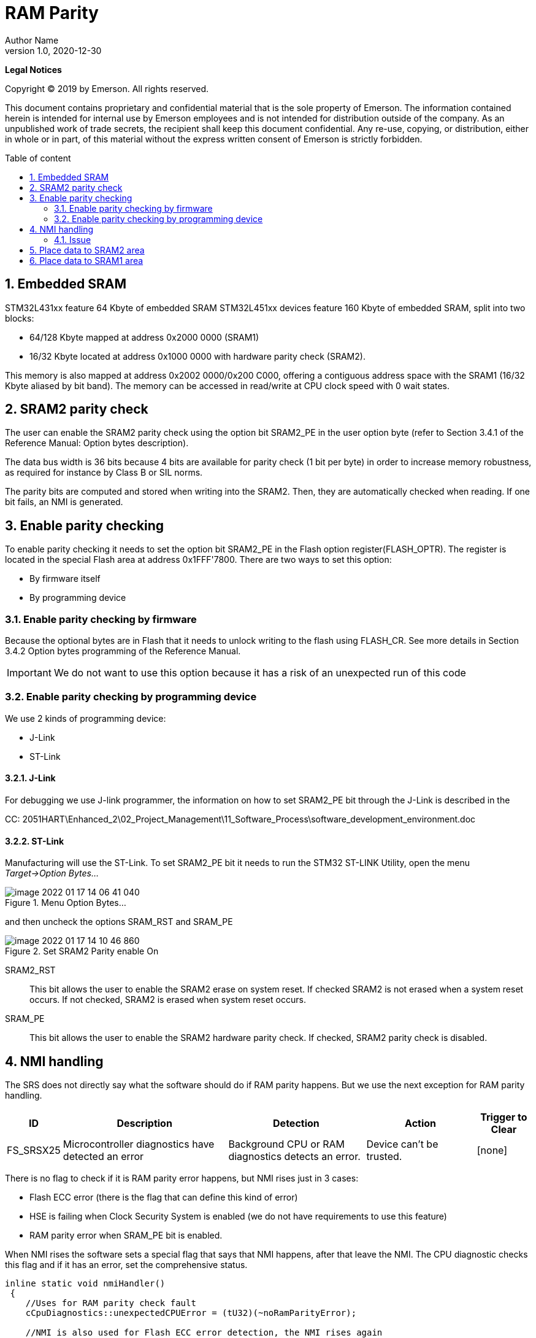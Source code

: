 :description: RAM parity
:keywords: AsciiDoc
:imagesdir: RAMParityimg
:figure-caption: Figure
:table-caption: Table
:sectnums:
:toc: macro
:toc-title: Table of content
:docinfo: shared,shared-footer

= RAM Parity
Author Name
v1.0, 2020-12-30
:doctype: book
:backend: docbook
:docinfo:


[small]#*Legal Notices*#

[small]#Copyright © 2019 by Emerson. All rights reserved.#

[small]#This document contains proprietary and confidential material that is the sole property of Emerson. The information contained herein is intended for internal use by Emerson employees and is not intended for distribution outside of the company. As an unpublished work of trade secrets, the recipient shall keep this document confidential. Any re-use, copying, or distribution, either in whole or in part, of this material without the express written consent of Emerson is strictly forbidden.#


toc::[]

<<<

== Embedded SRAM
STM32L431xx feature 64 Kbyte of embedded SRAM STM32L451xx devices feature 160 Kbyte of embedded SRAM, split into two blocks:

* 64/128 Kbyte mapped at address 0x2000 0000 (SRAM1)
* 16/32 Kbyte located at address 0x1000 0000 with hardware parity check (SRAM2).

This memory is also mapped at address 0x2002 0000/0x200 C000, offering a contiguous address
space with the SRAM1 (16/32 Kbyte aliased by bit band).
The memory can be accessed in read/write at CPU clock speed with 0 wait states.


== SRAM2 parity check
The user can enable the SRAM2 parity check using the option bit SRAM2_PE in the user
option byte (refer to Section 3.4.1 of the Reference Manual: Option bytes description).

The data bus width is 36 bits because 4 bits are available for parity check (1 bit per byte) in
order to increase memory robustness, as required for instance by Class B or SIL norms.

The parity bits are computed and stored when writing into the SRAM2. Then, they are
automatically checked when reading. If one bit fails, an NMI is generated.


== Enable parity checking
To enable parity checking it needs to set the option bit SRAM2_PE in the Flash option register(FLASH_OPTR). The register is located in the special Flash area at address 0x1FFF'7800. There are two ways to set this option:

* By firmware itself
* By programming device

=== Enable parity checking by firmware
Because the optional bytes are in Flash that it needs to unlock writing to the flash using FLASH_CR.
See more details in Section 3.4.2 Option bytes programming of the Reference Manual.

IMPORTANT: We do not want to use this option because it has a risk of an unexpected run of this code

<<<

=== Enable parity checking by programming device
We use 2 kinds of programming device:

* J-Link
* ST-Link

==== J-Link
For debugging we use J-link programmer, the information on how to set SRAM2_PE bit through the J-Link is described in the

CC: 2051HART\Enhanced_2\02_Project_Management\11_Software_Process\software_development_environment.doc

==== ST-Link
Manufacturing will use the ST-Link. To set SRAM2_PE bit it needs to run the STM32 ST-LINK Utility, open the menu _Target->Option Bytes..._

.Menu Option Bytes...
image::image-2022-01-17-14-06-41-040.png[]

and then uncheck the options SRAM_RST and SRAM_PE

.Set SRAM2 Parity enable On
image::image-2022-01-17-14-10-46-860.png[]

SRAM2_RST:: This bit allows the user to enable the SRAM2 erase on system
reset. If checked SRAM2 is not erased when a system reset occurs. If not
checked, SRAM2 is erased when system reset occurs.
SRAM_PE:: This bit allows the user to enable the SRAM2 hardware parity check. If
checked, SRAM2 parity check is disabled.



== NMI handling

The SRS does not directly say what the software should do if RAM parity happens. But we use the next exception for RAM parity handling.
[cols="2,6,5,4,2"]
|===
|ID |Description |Detection |Action |Trigger to Clear

|FS_SRSX25
|Microcontroller diagnostics have detected an error
|Background CPU or RAM diagnostics detects an error.
|Device can’t be trusted.
|[none]

|===
There is no flag to check if it is RAM parity error happens, but NMI rises just in 3 cases:

* Flash ECC error (there is the flag that can define this kind of error)
* HSE is failing when Clock Security System is enabled (we do not have requirements to use this feature)
* RAM parity error when SRAM_PE bit is enabled.

When NMI rises the software sets a special flag that says that NMI happens, after that leave the NMI. The CPU diagnostic checks this flag and if it has an error, set the comprehensive status.
[source, cpp]
----
inline static void nmiHandler()
 {
    //Uses for RAM parity check fault
    cCpuDiagnostics::unexpectedCPUError = (tU32)(~noRamParityError);

    //NMI is also used for Flash ECC error detection, the NMI rises again
    //until ECCD flag is not cleared. We do not want to clear ECCD flag,
    //so the watchdog resets the device.

    //NMI also rises when Clock Security System is enabled in the
    //RCC_CR::CSSON and HSE is failing. We do not have a requirement to rise
    //NMI in this case, so the Clock Security System is not activated.
 }

...

[[noreturn]] void cCpuDiagnostics::run(const tRtosEvents threadEvents)
{
   //This thread has only 1 wake reason
   ASSERT(threadEvents == CD_RUN);

   for(;;)
   {
      //unexpectedCPUError sets in the NMI interrupt if RAM parity error found
      if (unexpectedCPUError != noRamParityError)
      {
         oGlobalStatus.setComprehensiveStatus(CS_microcontrollerError);
      }
...
}
----

=== Issue
When option bit SRAM2_PE during the burning the firmware by programming device, after a device is resetting the NMI interrupt is risen, and software goes to NMI handler. By default, we set NMI handler just infinity loop, so the device resetting after the watchdog is triggered.

NOTE: We still are under investigation fo this behaviour. The reference manual says that _When enabling the RAM parity check, it is advised to initialize by software the whole RAM
memory at the beginning of the code, to avoid getting parity errors when reading non-initialized locations._ So we try to reinit all SRAM2 immediately after reset by special reset handling function. But NMI is still triggered. We continue the investigation in the next sprint.

<<<

== Place data to SRAM2 area
Per SRS, critical data should be placed in the SRAM2:

[cols="2,7"]
|===
|ID |Description

|FS_SRSA08
|The software shall combine all critical parts of RAM data in dedicated section of MCU memory with continuous integrity checking ability (see FS_SRSX25) .
|

|===

By default, all readwrite data and STACK are placed in the SRAM1 (non-parity) area. It needs to update the linker script to place readwrite data in the SRAM2 area. It needs to define SRAM2 region addresses.

[source, cpp, linenums]
----
define symbol __ICFEDIT_size_cstack__     = 0x1000;
define block CSTACK     with alignment = 8, size = __ICFEDIT_size_cstack__   { };

define symbol __ICFEDIT_region_IRAM2_start__ = 0x10000000;
define symbol __ICFEDIT_region_IRAM2_end__   = 0x10003FFF;
define region CRAM_region   =   mem:[from __ICFEDIT_region_IRAM2_start__ to __ICFEDIT_region_IRAM2_end__];
----

Then place readwrite data and STACK to this region

[source, cpp, linenums]
----
/* backup_buffer_section needed for ST_SIS library */
define block CRAM_DATA with fixed order {section backup_buffer_section, readwrite };

place at end of CRAM_region  { block CSTACK };
place at start of CRAM_region { block CRAM_DATA,  block HEAP };
----

Here the STACK will be placed at address 0x10003FFF, and the max address of the stack head is 1x10002FFF.
The read-write data will be placed starting from the address 0x100000020 after backup_buffer_section.

After that, all non-const variables will be placed in the SRAM2 area. For example, all these objects will be placed in the SRAM2.

[source, cpp, linenums]
----
cBleDirector oBleDirector;
cDisplaysDirector oDisplaysDirector;
cSensorTemperatureCore oSensorTemperatureCore;
cSensorTemperature oSensorTemperature;
cOperatingTimeCounter oOperatingTimeCounter;
----

== Place data to SRAM1 area
To place non-safety data to the SRAM1 area, it needs to SRAM1 region

[source, cpp, linenums]
----
define symbol __ICFEDIT_region_IRAM1_start__ = 0x20000000;
define symbol __ICFEDIT_region_IRAM1_end__   = 0x2000BFFF;
define region IRAM_region   =   mem:[from __ICFEDIT_region_IRAM1_start__ to __ICFEDIT_region_IRAM1_end__];
----

Define and place special segment for non-safety data

[source, cpp, linenums]
----
place in IRAM_region  { readonly section nonparitycheck_ram, readwrite section nonparitycheck_ram };
----

In the source code, it needs to say to the compiler and linker that data should be placed in the nonparitycheck_ram segment. For this purpose, the next macro should be defined in the source code:

[source, cpp, linenums]
----
#define nonparityram _Pragma("location=\"nonparitycheck_ram\"")
----

Then we can place non-safety data in the SRAM1 region:

[source, cpp, linenums]
----
nonparityram tFrameBuffer oFrameBuffer; //place GLCD frame buffer to the SRAM1 area
----

